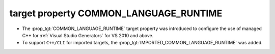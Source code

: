 target property COMMON_LANGUAGE_RUNTIME
---------------------------------------

* The :prop_tgt:`COMMON_LANGUAGE_RUNTIME` target property was introduced
  to configure the use of managed C++ for :ref:`Visual Studio Generators`
  for VS 2010 and above.
* To support ``C++/CLI`` for imported targets, the
  :prop_tgt:`IMPORTED_COMMON_LANGUAGE_RUNTIME` was added.
